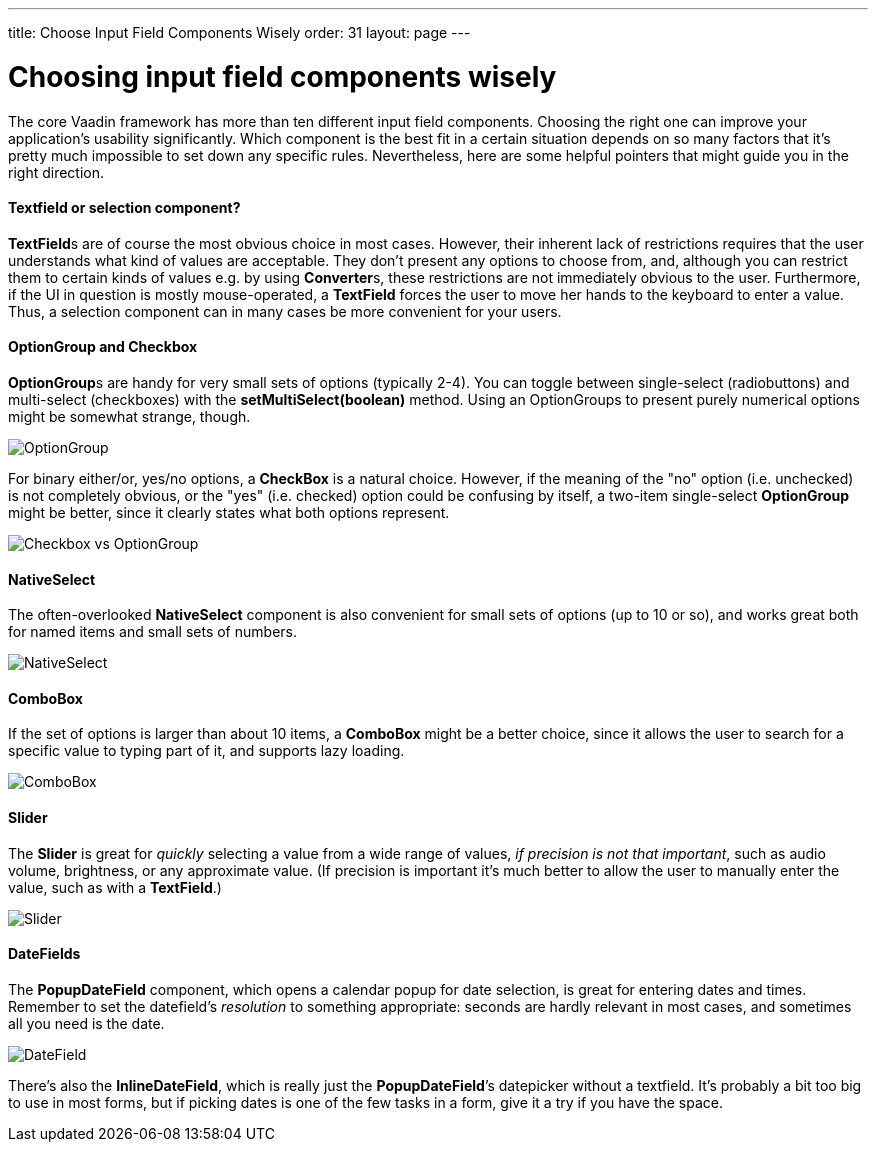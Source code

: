 ---
title: Choose Input Field Components Wisely
order: 31
layout: page
---

[[choosing-input-field-components-wisely]]
= Choosing input field components wisely

The core Vaadin framework has more than ten different input field
components. Choosing the right one can improve your application’s
usability significantly. Which component is the best fit in a certain
situation depends on so many factors that it’s pretty much impossible to
set down any specific rules. Nevertheless, here are some helpful
pointers that might guide you in the right direction.

[[textfield-or-selection-component]]
Textfield or selection component?
^^^^^^^^^^^^^^^^^^^^^^^^^^^^^^^^^

**TextField**s are of course the most obvious choice in most cases.
However, their inherent lack of restrictions requires that the user
understands what kind of values are acceptable. They don't present any
options to choose from, and, although you can restrict them to certain
kinds of values e.g. by using **Converter**s, these restrictions are not
immediately obvious to the user. Furthermore, if the UI in question is
mostly mouse-operated, a *TextField* forces the user to move her hands
to the keyboard to enter a value. Thus, a selection component can in
many cases be more convenient for your users.

[[optiongroup-and-checkbox]]
OptionGroup and Checkbox
^^^^^^^^^^^^^^^^^^^^^^^^

**OptionGroup**s are handy for very small sets of options (typically
2-4). You can toggle between single-select (radiobuttons) and
multi-select (checkboxes) with the *setMultiSelect(boolean)* method.
Using an OptionGroups to present purely numerical options might be
somewhat strange, though.

image:img/optiongroup.png[OptionGroup]

For binary either/or, yes/no options, a *CheckBox* is a natural choice.
However, if the meaning of the "no" option (i.e. unchecked) is not
completely obvious, or the "yes" (i.e. checked) option could be
confusing by itself, a two-item single-select *OptionGroup* might be
better, since it clearly states what both options represent.

image:img/checkbox-vs-og.png[Checkbox vs OptionGroup]

[[nativeselect]]
NativeSelect
^^^^^^^^^^^^

The often-overlooked *NativeSelect* component is also convenient for
small sets of options (up to 10 or so), and works great both for named
items and small sets of numbers.

image:img/nativeselect.png[NativeSelect]

[[combobox]]
ComboBox
^^^^^^^^

If the set of options is larger than about 10 items, a *ComboBox* might
be a better choice, since it allows the user to search for a specific
value to typing part of it, and supports lazy loading.

image:img/combo.png[ComboBox]

[[slider]]
Slider
^^^^^^

The *Slider* is great for _quickly_ selecting a value from a wide range
of values, _if precision is not that important_, such as audio volume,
brightness, or any approximate value. (If precision is important it's
much better to allow the user to manually enter the value, such as with
a *TextField*.)

image:img/slider.png[Slider]

[[datefields]]
DateFields
^^^^^^^^^^

The *PopupDateField* component, which opens a calendar popup for date
selection, is great for entering dates and times. Remember to set the
datefield's _resolution_ to something appropriate: seconds are hardly
relevant in most cases, and sometimes all you need is the date.

image:img/datefield.png[DateField]

There’s also the *InlineDateField*, which is really just the
*PopupDateField*’s datepicker without a textfield. It’s probably a bit
too big to use in most forms, but if picking dates is one of the few
tasks in a form, give it a try if you have the space.
